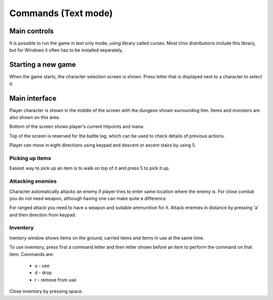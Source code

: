 ####################
Commands (Text mode)
####################

*************
Main controls
*************
It is possible to run the game in text only mode, using library called curses.
Most Unix distributions include this library, but for Windows it often has to
be installed separately.
 
*******************
Starting a new game
*******************
When the game starts, the character selection screen is shown. Press letter
that is displayed next to a character to select it.

**************
Main interface
**************
Player character is shown in the middle of the screen with the dungeon shown
surrounding him. Items and monsters are also shown on this area.

.. image:: images/curses_main.png
   :alt: Picture of playing area

Bottom of the screen shows player's current hitpoints and mana.

Top of the screen is reserved for the battle log, which can be used to check
details of previous actions.

Player can move in eight directions using keypad and descent or ascent 
stairs by using 5.

----------------
Picking up items
----------------
Easiest way to pick up an item is to walk on top of it and press 5 to
pick it up.

-----------------
Attacking enemies
-----------------
Character automatically attacks an enemy if player tries to enter same location
where the enemy is. For close combat you do not need weapon, although having
one can make quite a difference.

For ranged attack you need to have a weapon and suitable ammunition for it.
Attack enemies in distance by pressing 'a' and then direction from keypad.

---------
Inventory
---------
Iventory window shows items on the ground, carried items and items in use at
the same time.

.. image:: images/curses_inventory.png
   :alt: Picture of inventory screen

To use inventory, press first a command letter and then letter shown before an item
to perform the command on that item. Commands are:

 * u - use
 * d - drop
 * r - remove from use

Close inventory by pressing space.
